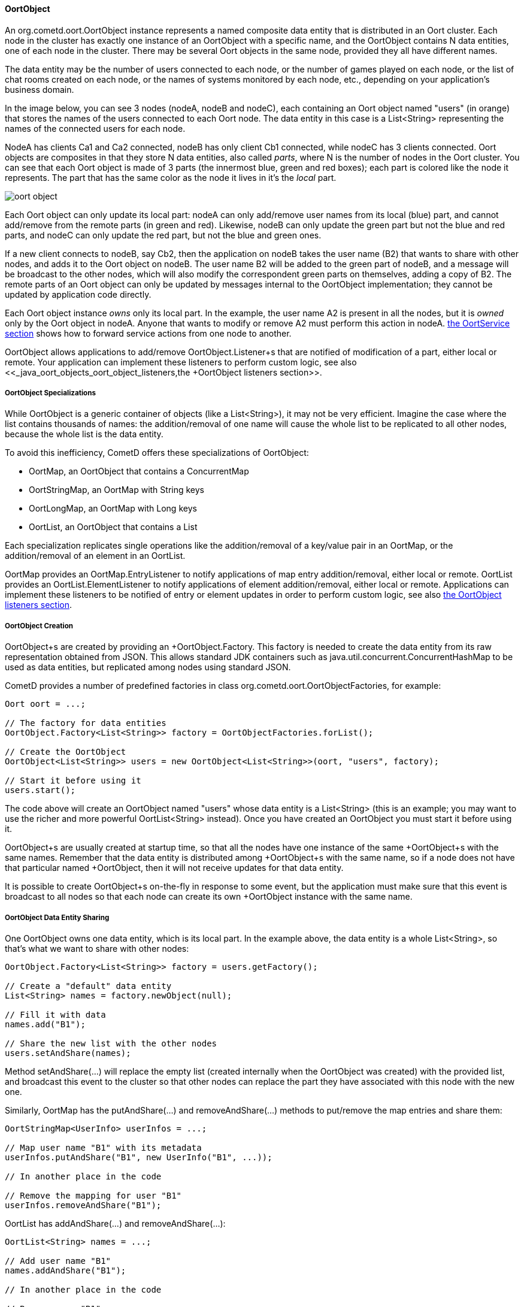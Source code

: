 
[[_java_oort_objects_oort_object]]
==== OortObject

An +org.cometd.oort.OortObject+ instance represents a named composite data
entity that is distributed in an Oort cluster.
Each node in the cluster has exactly one instance of an +OortObject+ with a
specific name, and the +OortObject+ contains N data entities, one of each
node in the cluster.
There may be several Oort objects in the same node, provided they all have
different names.

The data entity may be the number of users connected to each node, or the
number of games played on each node, or the list of chat rooms created on
each node, or the names of systems monitored by each node, etc., depending
on your application's business domain.

In the image below, you can see 3 nodes (+nodeA+, +nodeB+ and +nodeC+), each
containing an Oort object named "users" (in orange) that stores the names
of the users connected to each Oort node.
The data entity in this case is a +List<String>+ representing the names of
the connected users for each node.

+NodeA+ has clients +Ca1+ and +Ca2+ connected, +nodeB+ has only client +Cb1+
connected, while +nodeC+ has 3 clients connected.
Oort objects are composites in that they store N data entities, also called
_parts_, where N is the number of nodes in the Oort cluster.
You can see that each Oort object is made of 3 parts (the innermost blue,
green and red boxes); each part is colored like the node it represents.
The part that has the same color as the node it lives in it's the _local_ part.

image::oort_object.png[]

Each Oort object can only update its local part: +nodeA+ can only add/remove
user names from its local (blue) part, and cannot add/remove from the remote
parts (in green and red). Likewise, +nodeB+ can only update the green part
but not the blue and red parts, and +nodeC+ can only update the red part,
but not the blue and green ones.

If a new client connects to +nodeB+, say +Cb2+, then the application on +nodeB+
takes the user name (+B2+) that wants to share with other nodes, and adds it
to the Oort object on +nodeB+.
The user name +B2+ will be added to the green part of +nodeB+, and a message
will be broadcast to the other nodes, which will also modify the correspondent
green parts on themselves, adding a copy of +B2+.
The remote parts of an Oort object can only be updated by messages internal
to the +OortObject+ implementation; they cannot be updated by application
code directly.

Each Oort object instance _owns_ only its local part.
In the example, the user name +A2+ is present in all the nodes, but it is
_owned_ only by the Oort object in +nodeA+.
Anyone that wants to modify or remove +A2+ must perform this action in +nodeA+.
<<_java_oort_objects_oort_service,the +OortService+ section>> shows how to
forward service actions from one node to another.

+OortObject+ allows applications to add/remove +OortObject.Listener+s that
are notified of modification of a part, either local or remote.
Your application can implement these listeners to perform custom logic, see
also <<_java_oort_objects_oort_object_listeners,the +OortObject+ listeners section>>.

[[_java_oort_objects_oort_object_specializations]]
===== OortObject Specializations

While +OortObject+ is a generic container of objects (like a +List<String>+),
it may not be very efficient.
Imagine the case where the list contains thousands of names: the addition/removal
of one name will cause the whole list to be replicated to all other nodes,
because the whole list is the data entity.

To avoid this inefficiency, CometD offers these specializations of +OortObject+:

* +OortMap+, an +OortObject+ that contains a +ConcurrentMap+
* +OortStringMap+, an +OortMap+ with +String+ keys
* +OortLongMap+, an +OortMap+ with +Long+ keys
* +OortList+, an +OortObject+ that contains a +List+

Each specialization replicates single operations like the addition/removal
of a key/value pair in an +OortMap+, or the addition/removal of an element
in an +OortList+.

+OortMap+ provides an +OortMap.EntryListener+ to notify applications of map
entry addition/removal, either local or remote. +OortList+ provides an
+OortList.ElementListener+ to notify applications of element addition/removal,
either local or remote.
Applications can implement these listeners to be notified of entry or element
updates in order to perform custom logic, see also
<<_java_oort_objects_oort_object_listeners,the +OortObject+ listeners section>>.

[[_java_oort_objects_oort_object_creation]]
===== OortObject Creation

+OortObject+s are created by providing an +OortObject.Factory+.
This factory is needed to create the data entity from its raw representation
obtained from JSON.
This allows standard JDK containers such as +java.util.concurrent.ConcurrentHashMap+
to be used as data entities, but replicated among nodes using standard JSON.

CometD provides a number of predefined factories in class +org.cometd.oort.OortObjectFactories+, for example:

====
[source,java]
----
Oort oort = ...;

// The factory for data entities
OortObject.Factory<List<String>> factory = OortObjectFactories.forList();

// Create the OortObject
OortObject<List<String>> users = new OortObject<List<String>>(oort, "users", factory);

// Start it before using it
users.start();
----
====

The code above will create an +OortObject+ named "users" whose data entity is
a +List<String>+ (this is an example; you may want to use the richer and more
powerful +OortList<String>+ instead). Once you have created an +OortObject+
you must start it before using it.

+OortObject+s are usually created at startup time, so that all the nodes have
one instance of the same +OortObject+s with the same names.
Remember that the data entity is distributed among +OortObject+s with the same
name, so if a node does not have that particular named +OortObject+, then it
will not receive updates for that data entity.

It is possible to create +OortObject+s on-the-fly in response to some event,
but the application must make sure that this event is broadcast to all nodes
so that each node can create its own +OortObject+ instance with the same name.

[[_java_oort_objects_oort_object_sharing]]
===== OortObject Data Entity Sharing

One +OortObject+ owns one data entity, which is its local part.
In the example above, the data entity is a whole +List<String>+, so that's
what we want to share with other nodes:

====
[source,java]
----
OortObject.Factory<List<String>> factory = users.getFactory();

// Create a "default" data entity
List<String> names = factory.newObject(null);

// Fill it with data
names.add("B1");

// Share the new list with the other nodes
users.setAndShare(names);
----
====

Method +setAndShare(...)+ will replace the empty list (created internally
when the +OortObject+ was created) with the provided list, and broadcast
this event to the cluster so that other nodes can replace the part they
have associated with this node with the new one.

Similarly, +OortMap+ has the +putAndShare(...)+ and +removeAndShare(...)+
methods to put/remove the map entries and share them:

====
[source,java]
----
OortStringMap<UserInfo> userInfos = ...;

// Map user name "B1" with its metadata
userInfos.putAndShare("B1", new UserInfo("B1", ...));

// In another place in the code

// Remove the mapping for user "B1"
userInfos.removeAndShare("B1");
----
====

+OortList+ has +addAndShare(...)+ and +removeAndShare(...)+:

====
[source,java]
----
OortList<String> names = ...;

// Add user name "B1"
names.addAndShare("B1");

// In another place in the code

// Remove user "B1"
names.removeAndShare("B1");
----
====

Both +OortMap+ and +OortList+ inherit from +OortObject+ method +setAndShare(...)+
if you need to replace the whole map or list.

The +OortObject+ API will try to make it hard for you to interact directly
with the data entity, and this is by design.
If you can modify the data entity directly without using the above methods,
then the local data entity will be out of sync with the correspondent data
entities in the other nodes.
Whenever you feel the need to access the data entity, and you cannot find an
easy way to do it, consider that you are probably taking the wrong approach.

For the same reasons mentioned above, it is highly recommended that the data
that you store in an Oort object is immutable.
In the +OortStringMap+ example above, the +UserInfo+ object should be immutable,
and if you need to change it, it is better to create a new +UserInfo+ instance
with the new data and then call +putAndShare(...)+ to replace the old one,
which will ensure that all nodes will get the update.

[[_java_oort_objects_oort_object_serialization]]
===== OortObject Custom Data Entity Serialization

The +OortObject+ implementation must be able to transmit and receive the data
entity to/from other nodes in the cluster, and recursively so for all objects
contained in the data entity that is being transmitted.

The data entity and the objects it contains are serialized to JSON using the
standard CometD mechanism, and then transmitted.
When a node receives the JSON representation of data entity and its contained
objects, it deserializes it from JSON into an object graph.

In the +OortStringMap+ example above, the data entity is a
+ConcurrentMap<String, Object>+ and the values of this data entity are objects
of class +UserInfo+.

While the +OortObject+ implementation is able to serialize a +ConcurrentMap+
to JSON natively (because +ConcurrentMap+ is a +Map+ and therefore has a
native representation as a JSON object), it usually cannot serialize +UserInfo+
instances correctly (by default, CometD just calls +toString()+ to convert
such non natively representable objects to JSON).

In order to serialize correctly instances of +UserInfo+, you must configure
Oort as explained in <<_java_json_oort_config,the Oort JSON configuration section>>.
This is done by creating a custom implementation of +JSONContent.Client+:

====
[source,java]
----
package com.acme;

import org.cometd.common.JettyJSONContextClient;

public class MyCustomJSONContextClient extends JettyJSONContextClient
{
    public MyCustomJSONContextClient()
    {
        getJSON().addConvertor(UserInfo.class, new UserInfoConvertor());
    }
}
----
====

In the example above the Jetty JSON library has been implicitly chosen by
extending the CometD class +JettyJSONContextClient+.
A similar class exist for the Jackson JSON library.
In the class above a convertor for the +UserInfo+ class is added to the root
+org.eclipse.jetty.util.ajax.JSON+ object retrieved via +getJSON()+.
This root +JSON+ object is the one responsible for CometD message serialization.

A typical implementation of the convertor could be (assuming that your
+UserInfo+ class has an +id+ property):

====
[source,java]
----
import java.util.Map;
import org.eclipse.jetty.util.ajax.JSON;

public class UserInfoConvertor implements JSON.Convertor
{
    @Override
    public void toJSON(Object obj, JSON.Output out)
    {
        UserInfo userInfo = (UserInfo)obj;
        out.addClass(UserInfo.class);
        out.add("id", userInfo.getId());
    }

    @Override
    public Object fromJSON(Map object)
    {
        String id = (String)object.get("id");
        return new UserInfo(id);
    }
}
----
====

Class +UserInfoConvertor+ depends on the Jetty JSON library; a similar class
can be written for the Jackson library (refer to <<_java_json,the JSON section>>
for further information).

Finally, you must specify class +MyCustomJSONContextClient+ as the +jsonContext+
parameter of the Oort configuration (as explained in
<<_java_oort_common_configuration,the Oort common configuration section>>) in
the +web.xml+ file, for example:

====
[source,xml]
----
<web-app ... >
    ...
    <servlet>
        <servlet-name>oort-config</servlet-name>
        <servlet-class>org.cometd.oort.OortMulticastConfigServlet</servlet-class>
        <init-param>
            <param-name>oort.url</param-name>
            <param-value>http://localhost:8080/cometd</param-value>
        </init-param>
        <init-param>
            <param-name>oort.secret</param-name>
            <param-value>oort_secret</param-value>
        </init-param>
        <init-param>
            <param-name>jsonContext</param-name>
            <param-value>com.acme.MyCustomJSONContextClient</param-value>
        </init-param>
        <load-on-startup>2</load-on-startup>
    </servlet>
    ...
</web-app>
----
====

Similarly, in order to deserialize correctly instances of +UserInfo+, you must
configure CometD, again as explained in <<_java_json_oort_config,the Oort JSON configuration section>>.
This is done by creating a custom implementation of +JSONContext.Server+:

====
[source,java]
----
package com.acme;

import org.cometd.server.JettyJSONContextServer;

public class MyCustomJSONContextServer extends JettyJSONContextServer
{
    public MyCustomJSONContextServer()
    {
        getJSON().addConvertor(UserInfo.class, new UserInfoConvertor());
    }
}
----
====

Like before, the Jetty JSON library has been implicitly chosen by extending
the CometD class +JettyJSONContextServer+.
A similar class exist for the Jackson JSON library.
Class +UserInfoConvertor+ is the same class we defined above and it is
therefore used for both serialization and deserialization.

You must specify class +MyCustomJSONContextServer+ as the +jsonContext+
parameter of the CometD configuration (as explained in
<<_java_server_configuration,the server configuration section>>) in the
+web.xml+ file, for example:

====
[source,xml]
----
<web-app ... >
    ...
    <servlet>
        <servlet-name>cometd</servlet-name>
        <servlet-class>org.cometd.annotation.AnnotationCometdServlet</servlet-class>
        <init-param>
            <param-name>jsonContext</param-name>
            <param-value>com.acme.MyCustomJSONContextServer</param-value>
        </init-param>
        <load-on-startup>1</load-on-startup>
    </servlet>
    ...
</web-app>
----
====

To summarize, the serialization of the +ConcurrentMap+ data entity of a
+OortStringMap+ will happen in the following way: the +ConcurrentMap+ is
a +Map+ and is natively represented as a JSON object; the +UserInfo+ values
will be converted to JSON as specified by the +UserInfoConvertor.toJSON(...)+
method.

The JSON obtained after the serialization is transmitted to other nodes.
The node that receive it will deserialize the received JSON into a plain
+Map+ containing +UserInfo+ value objects converted as specified by the
+UserInfoConvertor.fromJSON(...)+ method.
Finally the plain +Map+ object will be passed to the Oort object factory
(see also
<<_java_oort_objects_oort_object_creation,the +OortObjects+ creation section>>)
to be converted into a +ConcurrentMap+.

[[_java_oort_objects_oort_object_merging]]
===== OortObject Data Entity Merging

+OortObject+s are made of parts, and applications may need to access the
data contained in all parts.
In the examples above, an application may want to be able to access all
the user names from all nodes.

In order to access the data from all parts, +OortObject+ provides the
+merge(OortObject.Merger merger)+ method.
Applications can use mergers provided by +org.cometd.oort.OortObjectMergers+
or implement their own, for example:

====
[source,java]
----
OortList<String> names = ...;

// Merge all the names from all the nodes
List<String> allNames = names.merge(OortObjectMergers.listUnion());
----
====

Merging is a local operation that does not involve network communication:
it is just merging all the data entity parts contained in the +OortObject+.

[[_java_oort_objects_oort_object_listeners]]
===== OortObject Listeners

When one node updates the data entity it owns, CometD notifies the other nodes
so that they can keep in sync the data entity part correspondent to the node
that performed the update.
Applications can register listeners to be notified of such events, and perform
their custom logic.

A typical example is when an application needs to show the total number of
currently logged in users.
Every time a user connects and logs in, say, in NodeA, then NodeB needs to be
notified to update the total number in the user interface of the users connected
to NodeB.
The Oort object we use in this example is an +OortObject<Long>+, but you want
to use CometD's built-in +org.cometd.oort.OortLong+ in your application.

Since the application already updates the +OortObject<Long>+ in NodeA, the
correspondent +OortObject<Long>+ in NodeB is updated too.
The application can register a listener for such events, and update the user
interface:

====
[source,java]
----
// At initialization time, create the OortObject and add the listener
final OortObject<Long> userCount = new ...;
userCount.addListener(new OortObject.Listener()
{
    public void onUpdated(OortObject.Info<T> oldInfo, OortObject.Info<T> newInfo)
    {
        // The user count changed somewhere, broadcast the new value
        long count = userCount.merge(OortObjectMergers.longSum());
        broadcastUserCount(count);
    }

    public void onRemoved(OortObject.Info<T> info);
    {
        // A node disappeared, broadcast the new user count
        long count = userCount.merge(OortObjectMergers.longSum());
        broadcastUserCount(count);
    }

    private void broadcastUserCount(long count)
    {
        // Publish a message on "/user/count" to update the remote clients connected to this node
        BayeuxServer bayeuxServer = userCount.getOort().getBayeuxServer();
        bayeuxServer.getChannel("/user/count").publish(userCount.getLocalSession(), count);
    }
});
----
====

Class +org.cometd.oort.OortObject.Info+ represents a data entity part of an
+OortObject+ and contains the data entity and the Oort URL correspondent to
the node that it represent.
For this particular example, the +Info+ objects are not important, since we
are only interested in the total user count, that can be obtained by merging
(see also <<_java_oort_objects_oort_object_merging,the +OortObject+ merging section>>).
They can be used, however, to compute the difference before and after the update if needed.

Similarly, +OortMap+ supports registration of +OortMap.EntryListener+s that
are notified when +OortMap+ entries change due to calls to +putAndShare(...)+
or +removeAndShare(...)+. +OortMap.EntryListener+ are notified only when map
entries are updated.
To be notified when the whole map changes due to calls to +setAndShare(...)+,
you can use an +OortMap.Listener+ (inherited from +OortObject+) as described above.
In some cases, the whole map is updated but you want to be notified as if
single entries are changed; in this case you can use an +OortMap.DeltaListener+,
that converts whole map updates into map entry updates.

+OortList+ supports registration of +OortList.ElementListener+s that are
notified when +OortList+ elements change due to calls to +addAndShare(...)+
or +removeAndShare(...)+. +OortList.ElementListener+ are notified only when
list elements are updated.
To be notified when the whole list changes due to calls to +setAndShare(...)+,
you can use an +OortList.Listener+ (inherited from +OortObject+) as described above.
In some cases, the whole list is updated but you want to be notified as if
single elements are changed; in this case you can use an +OortList.DeltaListener+,
that converts whole list updates into list element updates.
